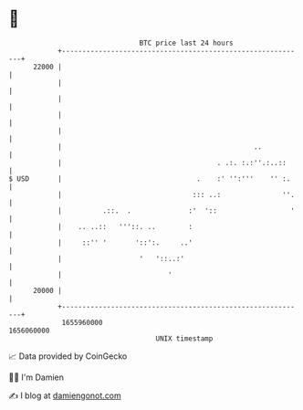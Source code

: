 * 👋

#+begin_example
                                   BTC price last 24 hours                    
               +------------------------------------------------------------+ 
         22000 |                                                            | 
               |                                                            | 
               |                                                            | 
               |                                                            | 
               |                                                            | 
               |                                               ..           | 
               |                                      . .:. :.:''.:..::     | 
   $ USD       |                                 .    :' '':'''    '' :.    | 
               |                                ::: ..:               ''.   | 
               |          .::.  .              :'  '::                  '   | 
               |    .. ..::   '''::. ..        :                            | 
               |     ::'' '       '::':.     ..'                            | 
               |                   '   '::..:'                              | 
               |                          '                                 | 
         20000 |                                                            | 
               +------------------------------------------------------------+ 
                1655960000                                        1656060000  
                                       UNIX timestamp                         
#+end_example
📈 Data provided by CoinGecko

🧑‍💻 I'm Damien

✍️ I blog at [[https://www.damiengonot.com][damiengonot.com]]
